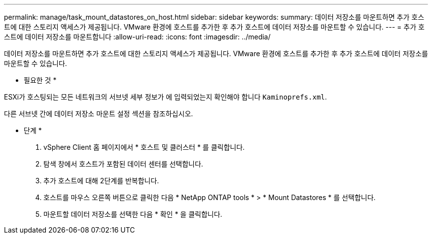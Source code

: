 ---
permalink: manage/task_mount_datastores_on_host.html 
sidebar: sidebar 
keywords:  
summary: 데이터 저장소를 마운트하면 추가 호스트에 대한 스토리지 액세스가 제공됩니다. VMware 환경에 호스트를 추가한 후 추가 호스트에 데이터 저장소를 마운트할 수 있습니다. 
---
= 추가 호스트에 데이터 저장소를 마운트합니다
:allow-uri-read: 
:icons: font
:imagesdir: ../media/


[role="lead"]
데이터 저장소를 마운트하면 추가 호스트에 대한 스토리지 액세스가 제공됩니다. VMware 환경에 호스트를 추가한 후 추가 호스트에 데이터 저장소를 마운트할 수 있습니다.

* 필요한 것 *

ESXi가 호스팅되는 모든 네트워크의 서브넷 세부 정보가 에 입력되었는지 확인해야 합니다 `Kaminoprefs.xml`.

다른 서브넷 간에 데이터 저장소 마운트 설정 섹션을 참조하십시오.

* 단계 *

. vSphere Client 홈 페이지에서 * 호스트 및 클러스터 * 를 클릭합니다.
. 탐색 창에서 호스트가 포함된 데이터 센터를 선택합니다.
. 추가 호스트에 대해 2단계를 반복합니다.
. 호스트를 마우스 오른쪽 버튼으로 클릭한 다음 * NetApp ONTAP tools * > * Mount Datastores * 를 선택합니다.
. 마운트할 데이터 저장소를 선택한 다음 * 확인 * 을 클릭합니다.

